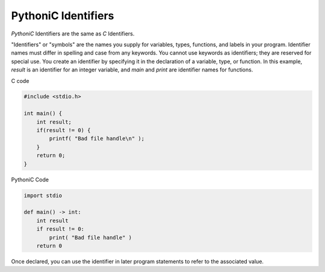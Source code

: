 ====================
PythoniC Identifiers
====================

`PythoniC` Identifiers are the same as `C` Identifiers.

"Identifiers" or "symbols" are the names you supply for variables, types,
functions, and labels in your program. Identifier names must differ in spelling
and case from any keywords. You cannot use keywords as identifiers;
they are reserved for special use. You create an identifier by specifying it in
the declaration of a variable, type, or function. In this example, `result` is
an identifier for an integer variable, and `main` and `print` are identifier names for functions.

C code

.. code-block:: c

  #include <stdio.h>

  int main() {
      int result;
      if(result != 0) {
          printf( "Bad file handle\n" );
      }
      return 0;
  }

PythoniC Code

.. code-block:: python

  import stdio

  def main() -> int:
      int result
      if result != 0:
          print( "Bad file handle" )
      return 0

Once declared, you can use the identifier in later program statements to refer to the associated value.
